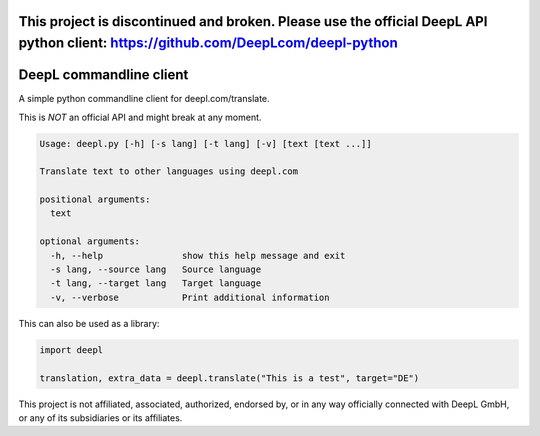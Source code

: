 This project is discontinued and broken. Please use the official DeepL API python client: https://github.com/DeepLcom/deepl-python
==================================================================================================================================

DeepL commandline client
========================

A simple python commandline client for deepl.com/translate.

This is *NOT* an official API and might break at any moment.

.. code-block::

    Usage: deepl.py [-h] [-s lang] [-t lang] [-v] [text [text ...]]

    Translate text to other languages using deepl.com

    positional arguments:
      text

    optional arguments:
      -h, --help               show this help message and exit
      -s lang, --source lang   Source language
      -t lang, --target lang   Target language
      -v, --verbose            Print additional information


This can also be used as a library:

.. code-block:: python

    import deepl

    translation, extra_data = deepl.translate("This is a test", target="DE")

This project is not affiliated, associated, authorized, endorsed by, or in any way officially connected with DeepL GmbH,
or any of its subsidiaries or its affiliates.
